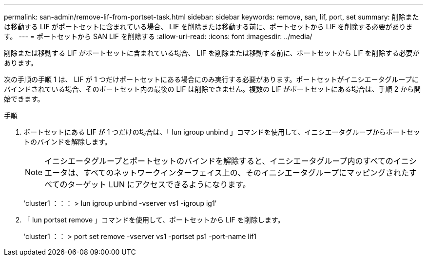 ---
permalink: san-admin/remove-lif-from-portset-task.html 
sidebar: sidebar 
keywords: remove, san, lif, port, set 
summary: 削除または移動する LIF がポートセットに含まれている場合、 LIF を削除または移動する前に、ポートセットから LIF を削除する必要があります。 
---
= ポートセットから SAN LIF を削除する
:allow-uri-read: 
:icons: font
:imagesdir: ../media/


[role="lead"]
削除または移動する LIF がポートセットに含まれている場合、 LIF を削除または移動する前に、ポートセットから LIF を削除する必要があります。

次の手順の手順 1 は、 LIF が 1 つだけポートセットにある場合にのみ実行する必要があります。ポートセットがイニシエータグループにバインドされている場合、そのポートセット内の最後の LIF は削除できません。複数の LIF がポートセットにある場合は、手順 2 から開始できます。

.手順
. ポートセットにある LIF が 1 つだけの場合は、「 lun igroup unbind 」コマンドを使用して、イニシエータグループからポートセットのバインドを解除します。
+
[NOTE]
====
イニシエータグループとポートセットのバインドを解除すると、イニシエータグループ内のすべてのイニシエータは、すべてのネットワークインターフェイス上の、そのイニシエータグループにマッピングされたすべてのターゲット LUN にアクセスできるようになります。

====
+
'cluster1 ：：： > lun igroup unbind -vserver vs1 -igroup ig1'

. 「 lun portset remove 」コマンドを使用して、ポートセットから LIF を削除します。
+
'cluster1 ：： > port set remove -vserver vs1 -portset ps1 -port-name lif1


